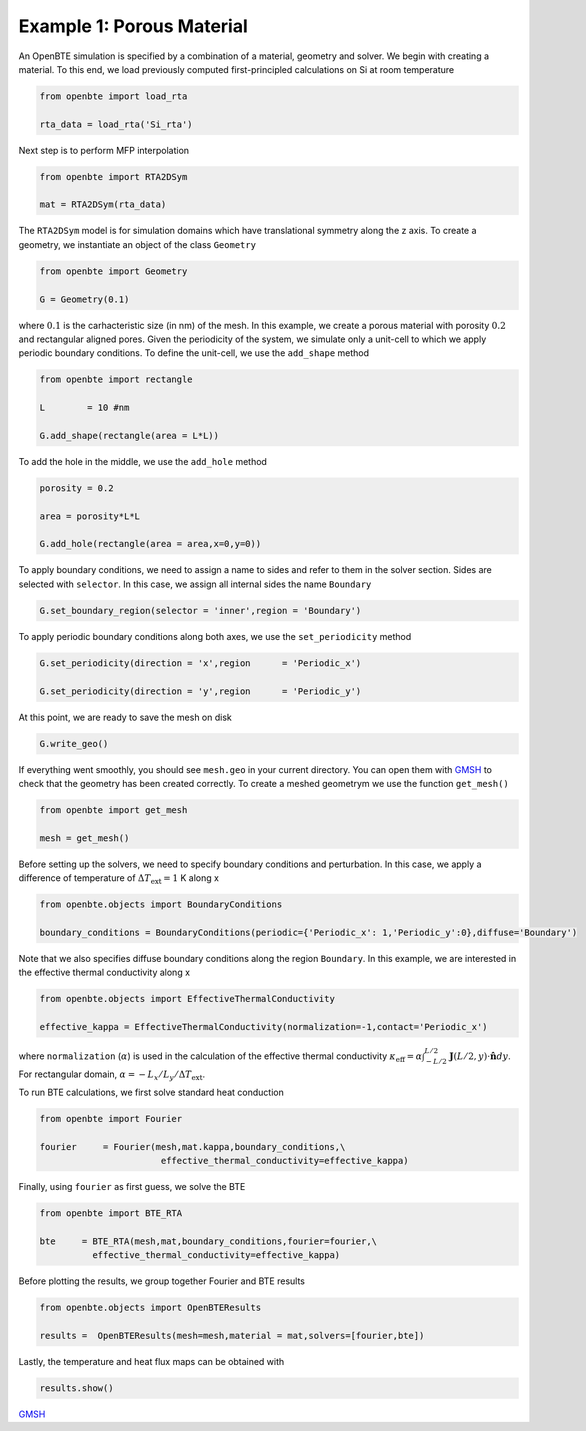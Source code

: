 .. raw:: html

     <a href="(https://colab.research.google.com/drive/1G7eX5jFMtYiyIcNGYodLsvkVtQpqu0Qo?usp=sharing"><img  src="https://colab.research.google.com/assets/colab-badge.svg" style="vertical-align:text-bottom"></a>


Example 1: Porous Material
==========================

An OpenBTE simulation is specified by a combination of a material, geometry and solver. We begin with creating a material. To this end, we load previously computed first-principled calculations on Si at room temperature 

.. code-block:: python

   from openbte import load_rta
   
   rta_data = load_rta('Si_rta')

Next step is to perform MFP interpolation

.. code-block:: python

   from openbte import RTA2DSym

   mat = RTA2DSym(rta_data)

The ``RTA2DSym`` model is for simulation domains which have translational symmetry along the z axis. To create a geometry, we instantiate an object of the class ``Geometry``

.. code-block:: python

   from openbte import Geometry

   G = Geometry(0.1)


where :math:`0.1` is the carhacteristic size (in nm) of the mesh. In this example, we create a porous material with porosity :math:`0.2` and rectangular aligned pores. Given the periodicity of the system, we simulate only a unit-cell to which we apply periodic boundary conditions. To define the unit-cell, we use the ``add_shape`` method

.. code-block:: python

   from openbte import rectangle
   
   L        = 10 #nm

   G.add_shape(rectangle(area = L*L))

To add the hole in the middle, we use the ``add_hole`` method   

.. code-block:: python
   
   porosity = 0.2 

   area = porosity*L*L

   G.add_hole(rectangle(area = area,x=0,y=0))

To apply boundary conditions, we need to assign a name to sides and refer to them in the solver section. Sides are selected with ``selector``. In this case, we assign all internal sides the name ``Boundary``

.. code-block:: python

   G.set_boundary_region(selector = 'inner',region = 'Boundary')

To apply periodic boundary conditions along both axes, we use the ``set_periodicity`` method

.. code-block:: python

  G.set_periodicity(direction = 'x',region      = 'Periodic_x')

  G.set_periodicity(direction = 'y',region      = 'Periodic_y')

At this point, we are ready to save the mesh on disk

.. code-block:: python

   G.write_geo()

If everything went smoothly, you should see ``mesh.geo`` in your current directory. You can open them with GMSH_ to check that the geometry has been created correctly. To create a meshed geometrym we use the function ``get_mesh()``

.. code-block:: python

   from openbte import get_mesh

   mesh = get_mesh()


Before setting up the solvers, we need to specify boundary conditions and perturbation. In this case, we apply a difference of temperature of :math:`\Delta T_{\mathrm{ext}} = 1` K along x

.. code-block:: python

 from openbte.objects import BoundaryConditions

 boundary_conditions = BoundaryConditions(periodic={'Periodic_x': 1,'Periodic_y':0},diffuse='Boundary')

Note that we also specifies diffuse boundary conditions along the region ``Boundary``. In this example, we are interested in the effective thermal conductivity along x

.. code-block:: python

 from openbte.objects import EffectiveThermalConductivity

 effective_kappa = EffectiveThermalConductivity(normalization=-1,contact='Periodic_x')

where ``normalization`` (:math:`\alpha`) is used in the calculation of the effective thermal conductivity :math:`\kappa_{\mathrm{eff}} = \alpha\int_{-L/2}^{L/2}\mathbf{J}(L/2,y)\cdot \mathbf{\hat{n}}dy`. For rectangular domain, :math:`\alpha =-L_x/L_y/\Delta T_{\mathrm{ext}}`.

To run BTE calculations, we first solve standard heat conduction

.. code-block:: python

 from openbte import Fourier

 fourier     = Fourier(mesh,mat.kappa,boundary_conditions,\
                        effective_thermal_conductivity=effective_kappa)

Finally, using ``fourier`` as first guess, we solve the BTE

.. code-block:: python

 from openbte import BTE_RTA

 bte     = BTE_RTA(mesh,mat,boundary_conditions,fourier=fourier,\
           effective_thermal_conductivity=effective_kappa)

Before plotting the results, we group together Fourier and BTE results 

.. code-block:: python

   from openbte.objects import OpenBTEResults

   results =  OpenBTEResults(mesh=mesh,material = mat,solvers=[fourier,bte])

Lastly, the temperature and heat flux maps can be obtained with

.. code-block:: python

   results.show()

.. raw:: html

    <iframe src="_static/plotly.html" height="475px" width="100%"  display= inline-block  ></iframe>


`GMSH <https://gmsh.info/>`_






